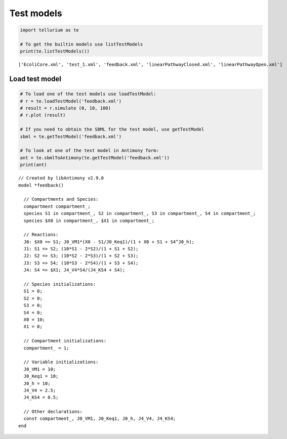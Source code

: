 

Test models
~~~~~~~~~~~

.. code:: python

    import tellurium as te
    
    # To get the builtin models use listTestModels
    print(te.listTestModels())


.. parsed-literal::

    ['EcoliCore.xml', 'test_1.xml', 'feedback.xml', 'linearPathwayClosed.xml', 'linearPathwayOpen.xml']


Load test model
^^^^^^^^^^^^^^^

.. code:: python

    # To load one of the test models use loadTestModel:
    # r = te.loadTestModel('feedback.xml')
    # result = r.simulate (0, 10, 100)
    # r.plot (result)
    
    # If you need to obtain the SBML for the test model, use getTestModel
    sbml = te.getTestModel('feedback.xml')
    
    # To look at one of the test model in Antimony form:
    ant = te.sbmlToAntimony(te.getTestModel('feedback.xml'))
    print(ant)


.. parsed-literal::

    // Created by libAntimony v2.9.0
    model *feedback()
    
      // Compartments and Species:
      compartment compartment_;
      species S1 in compartment_, S2 in compartment_, S3 in compartment_, S4 in compartment_;
      species $X0 in compartment_, $X1 in compartment_;
    
      // Reactions:
      J0: $X0 => S1; J0_VM1*(X0 - S1/J0_Keq1)/(1 + X0 + S1 + S4^J0_h);
      J1: S1 => S2; (10*S1 - 2*S2)/(1 + S1 + S2);
      J2: S2 => S3; (10*S2 - 2*S3)/(1 + S2 + S3);
      J3: S3 => S4; (10*S3 - 2*S4)/(1 + S3 + S4);
      J4: S4 => $X1; J4_V4*S4/(J4_KS4 + S4);
    
      // Species initializations:
      S1 = 0;
      S2 = 0;
      S3 = 0;
      S4 = 0;
      X0 = 10;
      X1 = 0;
    
      // Compartment initializations:
      compartment_ = 1;
    
      // Variable initializations:
      J0_VM1 = 10;
      J0_Keq1 = 10;
      J0_h = 10;
      J4_V4 = 2.5;
      J4_KS4 = 0.5;
    
      // Other declarations:
      const compartment_, J0_VM1, J0_Keq1, J0_h, J4_V4, J4_KS4;
    end
    

